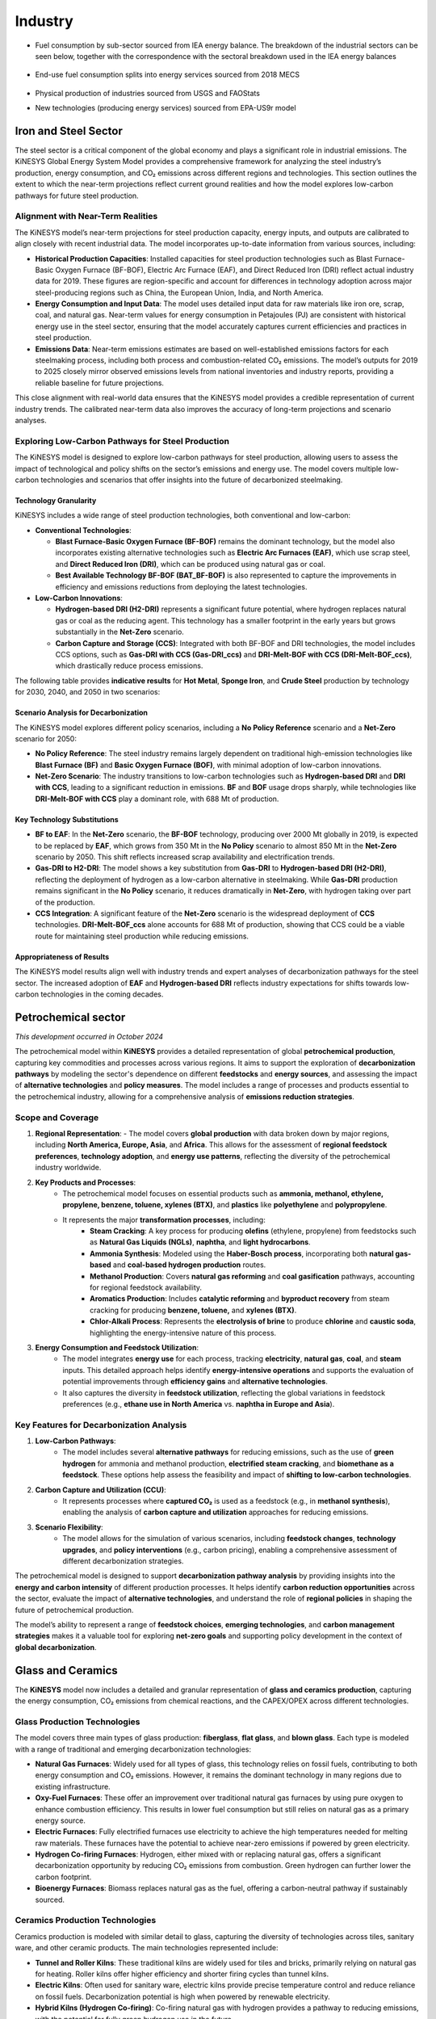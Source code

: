 ########
Industry
########

* Fuel consumption by sub-sector sourced from IEA energy balance. The breakdown of the industrial sectors can be seen below, together with the correspondence with the sectoral breakdown used in the IEA energy balances

    .. csv-table:: Industry sub-sectors represented in KiNESYS
        :file: tables/industrial sectors breakdown.csv
        :widths: 10,20,45,25
        :header-rows: 1

* End-use fuel consumption splits into energy services sourced from 2018 MECS

    .. csv-table:: Energy services in KiNESYS
        :file: tables/MECS services.csv
        :widths: 10,30,60
        :header-rows: 1

* Physical production of industries sourced from USGS and FAOStats
* New technologies (producing energy services) sourced from EPA-US9r model

Iron and Steel Sector
^^^^^^^^^^^^^^^^^^^^^

The steel sector is a critical component of the global economy and plays a significant role in industrial emissions. The KiNESYS Global Energy System Model provides a comprehensive framework for analyzing the steel industry’s production, energy consumption, and CO₂ emissions across different regions and technologies. This section outlines the extent to which the near-term projections reflect current ground realities and how the model explores low-carbon pathways for future steel production.

Alignment with Near-Term Realities
----------------------------------

The KiNESYS model’s near-term projections for steel production capacity, energy inputs, and outputs are calibrated to align closely with recent industrial data. The model incorporates up-to-date information from various sources, including:

- **Historical Production Capacities**: Installed capacities for steel production technologies such as Blast Furnace-Basic Oxygen Furnace (BF-BOF), Electric Arc Furnace (EAF), and Direct Reduced Iron (DRI) reflect actual industry data for 2019. These figures are region-specific and account for differences in technology adoption across major steel-producing regions such as China, the European Union, India, and North America.
- **Energy Consumption and Input Data**: The model uses detailed input data for raw materials like iron ore, scrap, coal, and natural gas. Near-term values for energy consumption in Petajoules (PJ) are consistent with historical energy use in the steel sector, ensuring that the model accurately captures current efficiencies and practices in steel production.
- **Emissions Data**: Near-term emissions estimates are based on well-established emissions factors for each steelmaking process, including both process and combustion-related CO₂ emissions. The model’s outputs for 2019 to 2025 closely mirror observed emissions levels from national inventories and industry reports, providing a reliable baseline for future projections.

This close alignment with real-world data ensures that the KiNESYS model provides a credible representation of current industry trends. The calibrated near-term data also improves the accuracy of long-term projections and scenario analyses.

Exploring Low-Carbon Pathways for Steel Production
--------------------------------------------------

The KiNESYS model is designed to explore low-carbon pathways for steel production, allowing users to assess the impact of technological and policy shifts on the sector’s emissions and energy use. The model covers multiple low-carbon technologies and scenarios that offer insights into the future of decarbonized steelmaking.

Technology Granularity
~~~~~~~~~~~~~~~~~~~~~~

KiNESYS includes a wide range of steel production technologies, both conventional and low-carbon:

- **Conventional Technologies**:

  - **Blast Furnace-Basic Oxygen Furnace (BF-BOF)** remains the dominant technology, but the model also incorporates existing alternative technologies such as **Electric Arc Furnaces (EAF)**, which use scrap steel, and **Direct Reduced Iron (DRI)**, which can be produced using natural gas or coal.

  - **Best Available Technology BF-BOF (BAT_BF-BOF)** is also represented to capture the improvements in efficiency and emissions reductions from deploying the latest technologies.

- **Low-Carbon Innovations**:

  - **Hydrogen-based DRI (H2-DRI)** represents a significant future potential, where hydrogen replaces natural gas or coal as the reducing agent. This technology has a smaller footprint in the early years but grows substantially in the **Net-Zero** scenario.

  - **Carbon Capture and Storage (CCS)**: Integrated with both BF-BOF and DRI technologies, the model includes CCS options, such as **Gas-DRI with CCS (Gas-DRI_ccs)** and **DRI-Melt-BOF with CCS (DRI-Melt-BOF_ccs)**, which drastically reduce process emissions.

The following table provides **indicative results** for **Hot Metal**, **Sponge Iron**, and **Crude Steel** production by technology for 2030, 2040, and 2050 in two scenarios:

    .. csv-table:: Indicative results (Global numbers)
        :file: tables/indicativeresults.csv
        :widths: 34,11,11,11,11,11,11
        :header-rows: 1

Scenario Analysis for Decarbonization
~~~~~~~~~~~~~~~~~~~~~~~~~~~~~~~~~~~~~

The KiNESYS model explores different policy scenarios, including a **No Policy Reference** scenario and a **Net-Zero** scenario for 2050:

- **No Policy Reference**: The steel industry remains largely dependent on traditional high-emission technologies like **Blast Furnace (BF)** and **Basic Oxygen Furnace (BOF)**, with minimal adoption of low-carbon innovations.

- **Net-Zero Scenario**: The industry transitions to low-carbon technologies such as **Hydrogen-based DRI** and **DRI with CCS**, leading to a significant reduction in emissions. **BF** and **BOF** usage drops sharply, while technologies like **DRI-Melt-BOF with CCS** play a dominant role, with 688 Mt of production.

Key Technology Substitutions
~~~~~~~~~~~~~~~~~~~~~~~~~~~~

- **BF to EAF**: In the **Net-Zero** scenario, the **BF-BOF** technology, producing over 2000 Mt globally in 2019, is expected to be replaced by **EAF**, which grows from 350 Mt in the **No Policy** scenario to almost 850 Mt in the **Net-Zero** scenario by 2050. This shift reflects increased scrap availability and electrification trends.

- **Gas-DRI to H2-DRI**: The model shows a key substitution from **Gas-DRI** to **Hydrogen-based DRI (H2-DRI)**, reflecting the deployment of hydrogen as a low-carbon alternative in steelmaking. While **Gas-DRI** production remains significant in the **No Policy** scenario, it reduces dramatically in **Net-Zero**, with hydrogen taking over part of the production.

- **CCS Integration**: A significant feature of the **Net-Zero** scenario is the widespread deployment of **CCS** technologies. **DRI-Melt-BOF_ccs** alone accounts for 688 Mt of production, showing that CCS could be a viable route for maintaining steel production while reducing emissions.

Appropriateness of Results
~~~~~~~~~~~~~~~~~~~~~~~~~~

The KiNESYS model results align well with industry trends and expert analyses of decarbonization pathways for the steel sector.
The increased adoption of **EAF** and **Hydrogen-based DRI** reflects industry expectations for shifts towards low-carbon technologies in the coming decades.

Petrochemical sector
^^^^^^^^^^^^^^^^^^^^
*This development occurred in October 2024*

The petrochemical model within **KiNESYS** provides a detailed representation of global **petrochemical production**, capturing key commodities and processes across various regions. It aims to support the exploration of **decarbonization pathways** by modeling the sector's dependence on different **feedstocks** and **energy sources**, and assessing the impact of **alternative technologies** and **policy measures**. The model includes a range of processes and products essential to the petrochemical industry, allowing for a comprehensive analysis of **emissions reduction strategies**.

Scope and Coverage
------------------

1. **Regional Representation**:
   - The model covers **global production** with data broken down by major regions, including **North America, Europe, Asia**, and **Africa**. This allows for the assessment of **regional feedstock preferences**, **technology adoption**, and **energy use patterns**, reflecting the diversity of the petrochemical industry worldwide.

2. **Key Products and Processes**:
    - The petrochemical model focuses on essential products such as **ammonia, methanol, ethylene, propylene, benzene, toluene, xylenes (BTX)**, and **plastics** like **polyethylene** and **polypropylene**.
    - It represents the major **transformation processes**, including:
        - **Steam Cracking**: A key process for producing **olefins** (ethylene, propylene) from feedstocks such as **Natural Gas Liquids (NGLs)**, **naphtha**, and **light hydrocarbons**.
        - **Ammonia Synthesis**: Modeled using the **Haber-Bosch process**, incorporating both **natural gas-based** and **coal-based hydrogen production** routes.
        - **Methanol Production**: Covers **natural gas reforming** and **coal gasification** pathways, accounting for regional feedstock availability.
        - **Aromatics Production**: Includes **catalytic reforming** and **byproduct recovery** from steam cracking for producing **benzene, toluene,** and **xylenes (BTX)**.
        - **Chlor-Alkali Process**: Represents the **electrolysis of brine** to produce **chlorine** and **caustic soda**, highlighting the energy-intensive nature of this process.

3. **Energy Consumption and Feedstock Utilization**:
    - The model integrates **energy use** for each process, tracking **electricity**, **natural gas**, **coal**, and **steam** inputs. This detailed approach helps identify **energy-intensive operations** and supports the evaluation of potential improvements through **efficiency gains** and **alternative technologies**.
    - It also captures the diversity in **feedstock utilization**, reflecting the global variations in feedstock preferences (e.g., **ethane use in North America** vs. **naphtha in Europe and Asia**).

Key Features for Decarbonization Analysis
-----------------------------------------
1. **Low-Carbon Pathways**:
    - The model includes several **alternative pathways** for reducing emissions, such as the use of **green hydrogen** for ammonia and methanol production, **electrified steam cracking**, and **biomethane as a feedstock**. These options help assess the feasibility and impact of **shifting to low-carbon technologies**.

2. **Carbon Capture and Utilization (CCU)**:
    - It represents processes where **captured CO₂** is used as a feedstock (e.g., in **methanol synthesis**), enabling the analysis of **carbon capture and utilization** approaches for reducing emissions.

3. **Scenario Flexibility**:
    - The model allows for the simulation of various scenarios, including **feedstock changes**, **technology upgrades**, and **policy interventions** (e.g., carbon pricing), enabling a comprehensive assessment of different decarbonization strategies.

The petrochemical model is designed to support **decarbonization pathway analysis** by providing insights into the **energy and carbon intensity** of different production processes. It helps identify **carbon reduction opportunities** across the sector, evaluate the impact of **alternative technologies**, and understand the role of **regional policies** in shaping the future of petrochemical production.

The model’s ability to represent a range of **feedstock choices**, **emerging technologies**, and **carbon management strategies** makes it a valuable tool for exploring **net-zero goals** and supporting policy development in the context of **global decarbonization**.

Glass and Ceramics
^^^^^^^^^^^^^^^^^^

The **KiNESYS** model now includes a detailed and granular representation of **glass and ceramics production**, capturing the energy consumption, CO₂ emissions from chemical reactions,
and the CAPEX/OPEX across different technologies.

Glass Production Technologies
------------------------------

The model covers three main types of glass production: **fiberglass**, **flat glass**, and **blown glass**. Each type is modeled with a range of traditional and emerging decarbonization technologies:

- **Natural Gas Furnaces**: Widely used for all types of glass, this technology relies on fossil fuels, contributing to both energy consumption and CO₂ emissions. However, it remains the dominant technology in many regions due to existing infrastructure.

- **Oxy-Fuel Furnaces**: These offer an improvement over traditional natural gas furnaces by using pure oxygen to enhance combustion efficiency. This results in lower fuel consumption but still relies on natural gas as a primary energy source.

- **Electric Furnaces**: Fully electrified furnaces use electricity to achieve the high temperatures needed for melting raw materials. These furnaces have the potential to achieve near-zero emissions if powered by green electricity.

- **Hydrogen Co-firing Furnaces**: Hydrogen, either mixed with or replacing natural gas, offers a significant decarbonization opportunity by reducing CO₂ emissions from combustion. Green hydrogen can further lower the carbon footprint.

- **Bioenergy Furnaces**: Biomass replaces natural gas as the fuel, offering a carbon-neutral pathway if sustainably sourced.

Ceramics Production Technologies
---------------------------------

Ceramics production is modeled with similar detail to glass, capturing the diversity of technologies across tiles, sanitary ware, and other ceramic products. The main technologies represented include:

- **Tunnel and Roller Kilns**: These traditional kilns are widely used for tiles and bricks, primarily relying on natural gas for heating. Roller kilns offer higher efficiency and shorter firing cycles than tunnel kilns.

- **Electric Kilns**: Often used for sanitary ware, electric kilns provide precise temperature control and reduce reliance on fossil fuels. Decarbonization potential is high when powered by renewable electricity.

- **Hybrid Kilns (Hydrogen Co-firing)**: Co-firing natural gas with hydrogen provides a pathway to reducing emissions, with the potential for fully green hydrogen use in the future.

- **Bioenergy Kilns**: These kilns replace natural gas with biomass, providing a carbon-neutral option for firing ceramics.

Solvay Process for Soda Ash Production
--------------------------------------

Soda ash is a crucial input in both glass and ceramics production, and its production is modeled via the **Solvay process**. This energy-intensive process uses **salt (NaCl)**, **limestone (CaCO₃)**, and **ammonia** to produce soda ash. The calcination of limestone releases **200-250 kg CO₂/ton** of soda ash produced, contributing significantly to the carbon footprint of the glass and ceramics industries.

Energy Consumption and CO₂ Emissions
------------------------------------

The KiNESYS model tracks the **energy consumption** (GJ/ton or MWh/ton) and **CO₂ emissions from chemical reactions** (kg CO₂/ton) for each technology, focusing on the emissions from raw material decomposition, such as the calcination of limestone in both glass and ceramics production.

Decarbonization Pathways
-------------------------

The glass and ceramics sectors offer several pathways for decarbonization, including:

- **Switching to green hydrogen or biomass** to replace natural gas in furnaces.
- **Electrification** of production processes, coupled with decarbonized grids, to reduce emissions.
- **Carbon capture technologies** for processes like the Solvay process to mitigate CO₂ emissions from chemical reactions.
- **Increased recycling** of cullet in glass production, which reduces the energy required for melting.